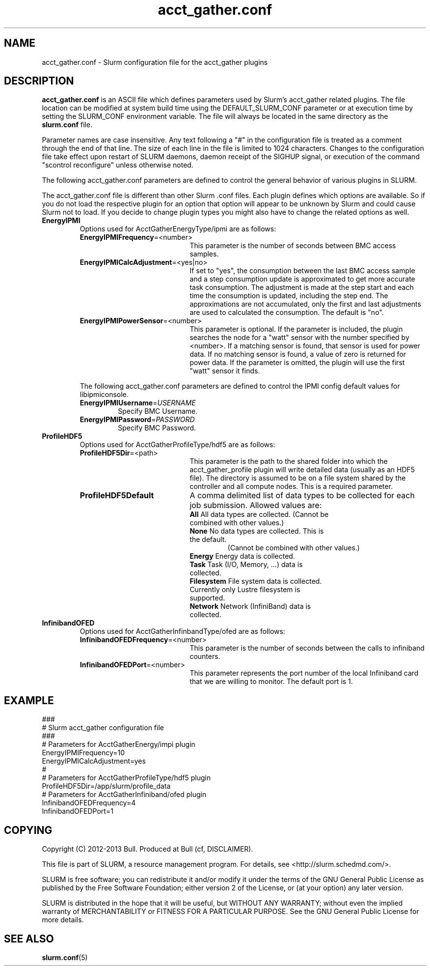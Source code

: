.TH "acct_gather.conf" "5" "May 2013" "acct_gather.conf 1.0" "Slurm acct_gather.configuration file"

.SH "NAME"
acct_gather.conf \- Slurm configuration file for the acct_gather plugins

.SH "DESCRIPTION"

\fBacct_gather.conf\fP is an ASCII file which defines parameters used by
Slurm's acct_gather related plugins.
The file location can be modified at system build time using the
DEFAULT_SLURM_CONF parameter or at execution time by setting the SLURM_CONF
environment variable. The file will always be located in the
same directory as the \fBslurm.conf\fP file.
.LP
Parameter names are case insensitive.
Any text following a "#" in the configuration file is treated
as a comment through the end of that line.
The size of each line in the file is limited to 1024 characters.
Changes to the configuration file take effect upon restart of
SLURM daemons, daemon receipt of the SIGHUP signal, or execution
of the command "scontrol reconfigure" unless otherwise noted.

.LP
The following acct_gather.conf parameters are defined to control the general
behavior of various plugins in SLURM.

.LP
The acct_gather.conf file is different than other Slurm .conf files.  Each
plugin defines which options are available.  So if you do not load the
respective plugin for an option that option will appear to be unknown by Slurm
and could cause Slurm not to load.  If you decide to change plugin types you
might also have to change the related options as well.

.TP
\fBEnergyIPMI\fR
Options used for AcctGatherEnergyType/ipmi are as follows:

.RS
.TP 20
\fBEnergyIPMIFrequency\fR=<number>
This parameter is the number of seconds between BMC access samples.

.TP
\fBEnergyIPMICalcAdjustment\fR=<yes|no>
If set to "yes", the consumption between the last BMC access sample and
a step consumption update is approximated to get more accurate task consumption.
The adjustment is made at the step start and each time the
consumption is updated, including the step end. The approximations are not
accumulated, only the first and last adjustments are used to calculated the
consumption. The default is "no".

.TP
\fBEnergyIPMIPowerSensor\fR=<number>
This parameter is optional.  If the parameter is included, the plugin searches
the node for a "watt" sensor with the number specified by <number>. If a
matching sensor is found, that sensor is used for power data. If no matching
sensor is found, a value of zero is returned for power data. If the parameter
is omitted, the plugin will use the first "watt" sensor it finds.

.LP
The following acct_gather.conf parameters are defined to control the
IPMI config default values for libipmiconsole.

.TP
\fBEnergyIPMIUsername\fR=\fIUSERNAME\fR
Specify BMC Username.

.TP
\fBEnergyIPMIPassword\fR=\fIPASSWORD\fR
Specify BMC Password.
.RE

.TP
\fBProfileHDF5\fR
Options used for AcctGatherProfileType/hdf5 are as follows:

.RS
.TP 20
\fBProfileHDF5Dir\fR=<path>
This parameter is the path to the shared folder into which the
acct_gather_profile plugin will write detailed data (usually as an HDF5 file).
The directory is assumed to be on a file system shared by the controller and
all compute nodes. This is a required parameter.

.TP
\fBProfileHDF5Default\fR
A comma delimited list of data types to be collected for each job submission.
Allowed values are:

.RS
.TP
\fBAll\fR All data types are collected. (Cannot be combined with other values.)

.TP
\fBNone\fR No data types are collected. This is the default.
 (Cannot be combined with other values.)

.TP
\fBEnergy\fR Energy data is collected.

.TP
\fBTask\fR Task (I/O, Memory, ...) data is collected.

.TP
\fBFilesystem\fR File system data is collected. Currently only Lustre filesystem is supported.

.TP
\fBNetwork\fR Network (InfiniBand) data is collected.
.RE
.RE

.TP
\fBInfinibandOFED\fR
Options used for AcctGatherInfinbandType/ofed are as follows:

.RS
.TP 20
\fBInfinibandOFEDFrequency\fR=<number>
This parameter is the number of seconds between the calls to infiniband counters.

.TP
\fBInfinibandOFEDPort\fR=<number>
This parameter represents the port number of the local Infiniband card that we are willing to monitor.
The default port is 1.
.RE
.RE
.SH "EXAMPLE"
.LP
.br
###
.br
# Slurm acct_gather configuration file
.br
###
.br
# Parameters for AcctGatherEnergy/impi plugin
.br
EnergyIPMIFrequency=10
.br
EnergyIPMICalcAdjustment=yes
.br
#
.br
# Parameters for AcctGatherProfileType/hdf5 plugin
.br
ProfileHDF5Dir=/app/slurm/profile_data
.br
# Parameters for AcctGatherInfiniband/ofed plugin
.br
InfinibandOFEDFrequency=4
.br
InfinibandOFEDPort=1
.br


.SH "COPYING"
Copyright (C) 2012-2013 Bull.
Produced at Bull (cf, DISCLAIMER).
.LP
This file is part of SLURM, a resource management program.
For details, see <http://slurm.schedmd.com/>.
.LP
SLURM is free software; you can redistribute it and/or modify it under
the terms of the GNU General Public License as published by the Free
Software Foundation; either version 2 of the License, or (at your option)
any later version.
.LP
SLURM is distributed in the hope that it will be useful, but WITHOUT ANY
WARRANTY; without even the implied warranty of MERCHANTABILITY or FITNESS
FOR A PARTICULAR PURPOSE.  See the GNU General Public License for more
details.

.SH "SEE ALSO"
.LP
\fBslurm.conf\fR(5)

